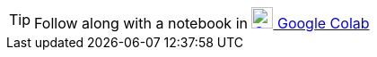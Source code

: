 TIP: Follow along with a notebook in https://colab.research.google.com/github/neo4j/docs-aura/blob/main/notebooks/{notebook-name}[image:colab.svg[Colab,24] Google Colab^]